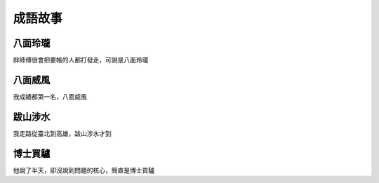成語故事
========

八面玲瓏
--------

胖師傅很會把要帳的人都打發走，可說是八面玲瓏

八面威風
--------

我成績都第一名，八面威風

跋山涉水
--------

我走路從臺北到高雄，跋山涉水才到

博士買驢
--------

他說了半天，卻沒說到問題的核心，簡直是博士買驢
